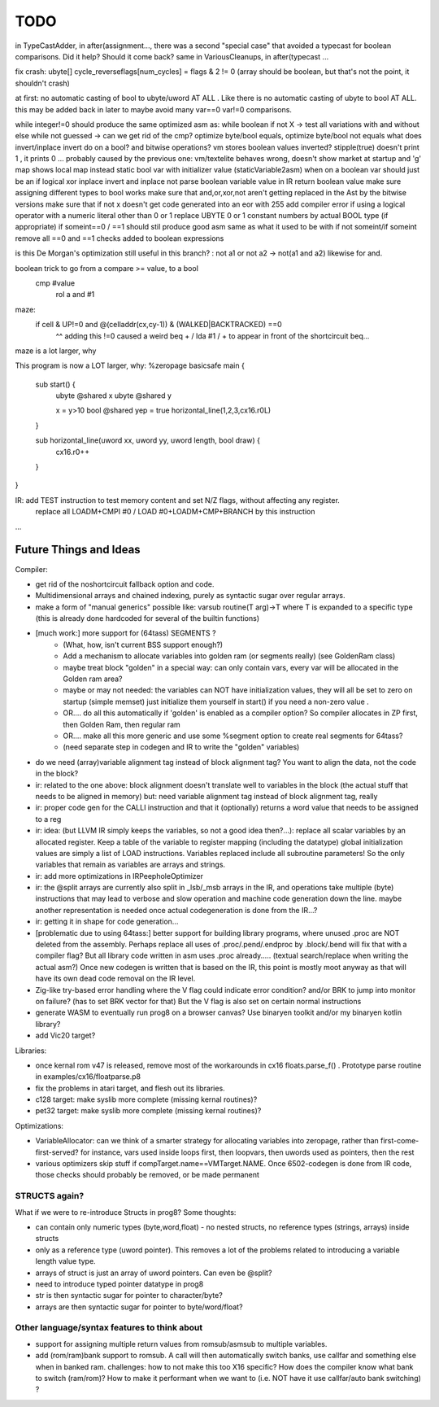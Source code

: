 TODO
====

in TypeCastAdder, in after(assignment...,  there was a second "special case" that avoided a typecast for boolean comparisons. Did it help? Should it come back?
same in VariousCleanups, in after(typecast ...


fix crash:  ubyte[]    cycle_reverseflags[num_cycles] = flags & 2 != 0    (array should be boolean, but that's not the point, it shouldn't crash)

at first: no automatic casting of bool to ubyte/uword AT ALL .  Like there is no automatic casting of ubyte to bool AT ALL.
this may be added back in later to maybe avoid many var==0 var!=0 comparisons.

while integer!=0  should produce the same optimized asm as:  while boolean
if not X -> test all variations with and without else
while not guessed  -> can we get rid of the cmp?
optimize byte/bool equals, optimize byte/bool not equals
what does invert/inplace invert do on a bool? and bitwise operations?
vm stores boolean values inverted? stipple(true) doesn't print 1 , it prints 0 ...
probably caused by the previous one: vm/textelite behaves wrong, doesn't show market at startup and 'g' map shows local map instead
static bool var with initializer value (staticVariable2asm)
when on a boolean var should just be an if
logical xor
inplace invert and inplace not
parse boolean variable value in IR
return boolean value
make sure assigning different types to bool works
make sure that and,or,xor,not aren't getting replaced in the Ast by the bitwise versions
make sure that if not x  doesn't get code generated into an eor with 255
add compiler error if using a logical operator with a numeric literal other than 0 or 1
replace UBYTE 0 or 1 constant numbers by actual BOOL type (if appropriate)
if someint==0 / ==1  should stil produce good asm same as what it used to be with if not someint/if someint
remove all ==0  and ==1 checks added to boolean expressions

is this De Morgan's optimization still useful in this branch? :   not a1 or not a2 -> not(a1 and a2)  likewise for and.

boolean trick to go from a compare >= value, to a bool
    cmp #value
	rol  a
	and  #1

maze:
  if cell & UP!=0 and @(celladdr(cx,cy-1)) & (WALKED|BACKTRACKED) ==0
              ^^ adding this !=0 caused a weird beq + / lda #1 / +  to appear in front of the shortcircuit beq...
maze is a lot larger, why

This program is now a LOT larger, why:
%zeropage basicsafe
main {
    sub start() {
        ubyte @shared x
        ubyte @shared y

        x = y>10
        bool @shared yep = true
        horizontal_line(1,2,3,cx16.r0L)
    }

    sub horizontal_line(uword xx, uword yy, uword length, bool draw) {
        cx16.r0++
    }
}


IR: add TEST instruction to test memory content and set N/Z flags, without affecting any register.
    replace all LOADM+CMPI #0  / LOAD #0+LOADM+CMP+BRANCH   by this instruction


...


Future Things and Ideas
^^^^^^^^^^^^^^^^^^^^^^^
Compiler:

- get rid of the noshortcircuit fallback option and code.
- Multidimensional arrays and chained indexing, purely as syntactic sugar over regular arrays.
- make a form of "manual generics" possible like: varsub routine(T arg)->T  where T is expanded to a specific type
  (this is already done hardcoded for several of the builtin functions)

- [much work:] more support for (64tass) SEGMENTS ?
    - (What, how, isn't current BSS support enough?)
    - Add a mechanism to allocate variables into golden ram (or segments really) (see GoldenRam class)
    - maybe treat block "golden" in a special way: can only contain vars, every var will be allocated in the Golden ram area?
    - maybe or may not needed: the variables can NOT have initialization values, they will all be set to zero on startup (simple memset)
      just initialize them yourself in start() if you need a non-zero value .
    - OR.... do all this automatically if 'golden' is enabled as a compiler option? So compiler allocates in ZP first, then Golden Ram, then regular ram
    - OR.... make all this more generic and use some %segment option to create real segments for 64tass?
    - (need separate step in codegen and IR to write the "golden" variables)

- do we need (array)variable alignment tag instead of block alignment tag? You want to align the data, not the code in the block?
- ir: related to the one above: block alignment doesn't translate well to variables in the block (the actual stuff that needs to be aligned in memory)  but: need variable alignment tag instead of block alignment tag, really
- ir: proper code gen for the CALLI instruction and that it (optionally) returns a word value that needs to be assigned to a reg
- ir: idea: (but LLVM IR simply keeps the variables, so not a good idea then?...): replace all scalar variables by an allocated register. Keep a table of the variable to register mapping (including the datatype)
  global initialization values are simply a list of LOAD instructions.
  Variables replaced include all subroutine parameters!  So the only variables that remain as variables are arrays and strings.
- ir: add more optimizations in IRPeepholeOptimizer
- ir: the @split arrays are currently also split in _lsb/_msb arrays in the IR, and operations take multiple (byte) instructions that may lead to verbose and slow operation and machine code generation down the line.
  maybe another representation is needed once actual codegeneration is done from the IR...?
- ir: getting it in shape for code generation...
- [problematic due to using 64tass:] better support for building library programs, where unused .proc are NOT deleted from the assembly.
  Perhaps replace all uses of .proc/.pend/.endproc by .block/.bend will fix that with a compiler flag?
  But all library code written in asm uses .proc already..... (textual search/replace when writing the actual asm?)
  Once new codegen is written that is based on the IR, this point is mostly moot anyway as that will have its own dead code removal on the IR level.
- Zig-like try-based error handling where the V flag could indicate error condition? and/or BRK to jump into monitor on failure? (has to set BRK vector for that) But the V flag is also set on certain normal instructions
- generate WASM to eventually run prog8 on a browser canvas? Use binaryen toolkit and/or my binaryen kotlin library?
- add Vic20 target?

Libraries:

- once kernal rom v47 is released, remove most of the workarounds in cx16 floats.parse_f()  .   Prototype parse routine in examples/cx16/floatparse.p8
- fix the problems in atari target, and flesh out its libraries.
- c128 target: make syslib more complete (missing kernal routines)?
- pet32 target: make syslib more complete (missing kernal routines)?


Optimizations:

- VariableAllocator: can we think of a smarter strategy for allocating variables into zeropage, rather than first-come-first-served?
  for instance, vars used inside loops first, then loopvars, then uwords used as pointers, then the rest
- various optimizers skip stuff if compTarget.name==VMTarget.NAME.  Once 6502-codegen is done from IR code,
  those checks should probably be removed, or be made permanent


STRUCTS again?
--------------

What if we were to re-introduce Structs in prog8? Some thoughts:

- can contain only numeric types (byte,word,float) - no nested structs, no reference types (strings, arrays) inside structs
- only as a reference type (uword pointer). This removes a lot of the problems related to introducing a variable length value type.
- arrays of struct is just an array of uword pointers. Can even be @split?
- need to introduce typed pointer datatype in prog8
- str is then syntactic sugar for pointer to character/byte?
- arrays are then syntactic sugar for pointer to byte/word/float?


Other language/syntax features to think about
---------------------------------------------

- support for assigning multiple return values from romsub/asmsub to multiple variables.
- add (rom/ram)bank support to romsub.   A call will then automatically switch banks, use callfar and something else when in banked ram.
  challenges: how to not make this too X16 specific? How does the compiler know what bank to switch (ram/rom)?
  How to make it performant when we want to (i.e. NOT have it use callfar/auto bank switching) ?
